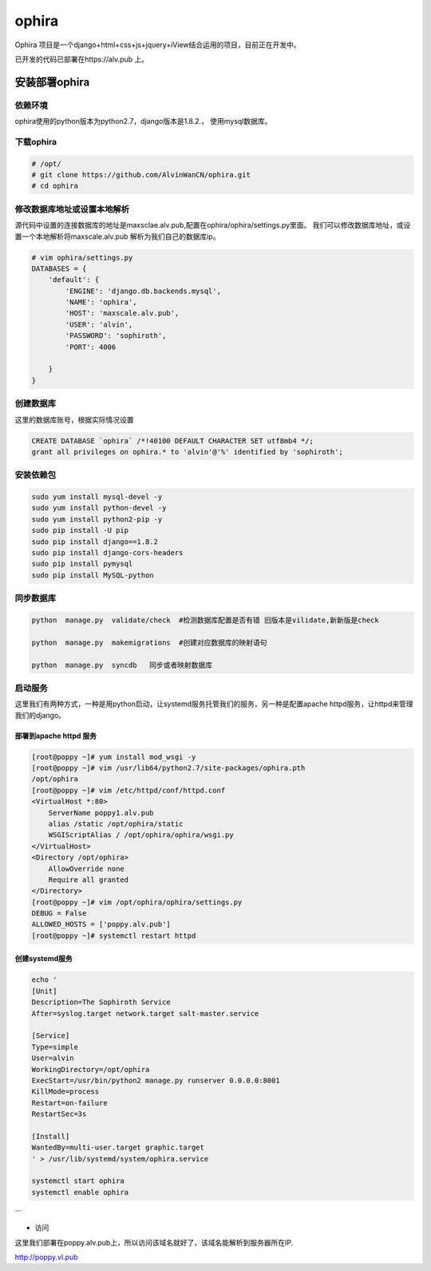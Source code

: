ophira
###################
Ophira 项目是一个django+html+css+js+jquery+iView结合运用的项目，目前正在开发中。


已开发的代码已部署在https://alv.pub 上。

安装部署ophira
========================

依赖环境
------------------

ophira使用的python版本为python2.7，django版本是1.8.2.， 使用mysql数据库。

下载ophira
-------------------

.. code-block:: bash

    # /opt/
    # git clone https://github.com/AlvinWanCN/ophira.git
    # cd ophira


修改数据库地址或设置本地解析
-----------------------------------

源代码中设置的连接数据库的地址是maxsclae.alv.pub,配置在ophira/ophira/settings.py里面。
我们可以修改数据库地址，或设置一个本地解析将maxscale.alv.pub 解析为我们自己的数据库ip。


.. code-block:: bash

    # vim ophira/settings.py
    DATABASES = {
        'default': {
            'ENGINE': 'django.db.backends.mysql',
            'NAME': 'ophira',
            'HOST': 'maxscale.alv.pub',
            'USER': 'alvin',
            'PASSWORD': 'sophiroth',
            'PORT': 4006

        }
    }


创建数据库
----------------------

这里的数据库账号，根据实际情况设置

.. code-block:: sql

    CREATE DATABASE `ophira` /*!40100 DEFAULT CHARACTER SET utf8mb4 */;
    grant all privileges on ophira.* to 'alvin'@'%' identified by 'sophiroth';


安装依赖包
------------------


.. code-block:: bash

    sudo yum install mysql-devel -y
    sudo yum install python-devel -y
    sudo yum install python2-pip -y
    sudo pip install -U pip
    sudo pip install django==1.8.2
    sudo pip install django-cors-headers
    sudo pip install pymysql
    sudo pip install MySQL-python


同步数据库
------------------

.. code-block:: bash

    python  manage.py  validate/check  #检测数据库配置是否有错 旧版本是vilidate,新新版是check

    python  manage.py  makemigrations  #创建对应数据库的映射语句

    python  manage.py  syncdb   同步或者映射数据库


启动服务
-----------------

这里我们有两种方式，一种是用python启动，让systemd服务托管我们的服务，另一种是配置apache httpd服务，让httpd来管理我们的django。

部署到apache httpd 服务
++++++++++++++++++++++++++++++++


.. code-block:: bash

    [root@poppy ~]# yum install mod_wsgi -y
    [root@poppy ~]# vim /usr/lib64/python2.7/site-packages/ophira.pth
    /opt/ophira
    [root@poppy ~]# vim /etc/httpd/conf/httpd.conf
    <VirtualHost *:80>
        ServerName poppy1.alv.pub
        alias /static /opt/ophira/static
        WSGIScriptAlias / /opt/ophira/ophira/wsgi.py
    </VirtualHost>
    <Directory /opt/ophira>
        AllowOverride none
        Require all granted
    </Directory>
    [root@poppy ~]# vim /opt/ophira/ophira/settings.py
    DEBUG = False
    ALLOWED_HOSTS = ['poppy.alv.pub']
    [root@poppy ~]# systemctl restart httpd


创建systemd服务
+++++++++++++++++++++++

.. code-block:: bash

    echo '
    [Unit]
    Description=The Sophiroth Service
    After=syslog.target network.target salt-master.service

    [Service]
    Type=simple
    User=alvin
    WorkingDirectory=/opt/ophira
    ExecStart=/usr/bin/python2 manage.py runserver 0.0.0.0:8001
    KillMode=process
    Restart=on-failure
    RestartSec=3s

    [Install]
    WantedBy=multi-user.target graphic.target
    ' > /usr/lib/systemd/system/ophira.service

    systemctl start ophira
    systemctl enable ophira

```

- 访问

这里我们部署在poppy.alv.pub上，所以访问该域名就好了，该域名能解析到服务器所在IP.

http://poppy.vl.pub



